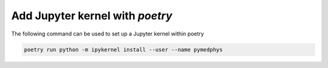 ================================
Add Jupyter kernel with *poetry*
================================

The following command can be used to set up a Jupyter kernel within poetry

.. code:: bash

    poetry run python -m ipykernel install --user --name pymedphys
